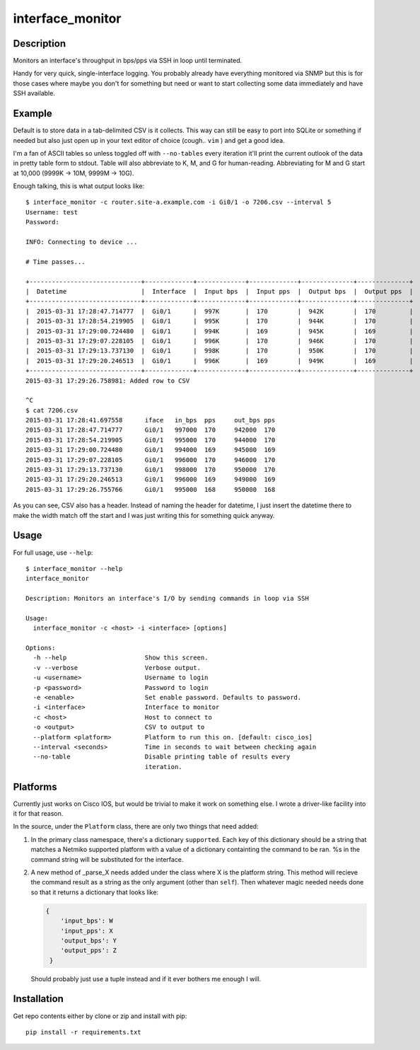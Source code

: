 interface_monitor
=================

Description
-----------

Monitors an interface's throughput in bps/pps via SSH in loop until terminated.

Handy for very quick, single-interface logging. You probably already have
everything monitored via SNMP but this is for those cases where maybe you don't
for something but need or want to start collecting some data immediately and
have SSH available.

Example
-------

Default is to store data in a tab-delimited CSV is it collects. This way can
still be easy to port into SQLite or something if needed but also just open up
in your text editor of choice (cough.. ``vim`` ) and get a good idea.

I'm a fan of ASCII tables so unless toggled off with ``--no-tables`` every
iteration it'll print the current outlook of the data in pretty table form to
stdout. Table will also abbreviate to K, M, and G for human-reading.
Abbreviating for M and G start at 10,000 (9999K -> 10M, 9999M -> 10G).

Enough talking, this is what output looks like::

    $ interface_monitor -c router.site-a.example.com -i Gi0/1 -o 7206.csv --interval 5
    Username: test
    Password: 

    INFO: Connecting to device ...

    # Time passes...

    +------------------------------+-------------+-------------+-------------+--------------+--------------+
    |  Datetime                    |  Interface  |  Input bps  |  Input pps  |  Output bps  |  Output pps  |
    +------------------------------+-------------+-------------+-------------+--------------+--------------+
    |  2015-03-31 17:28:47.714777  |  Gi0/1      |  997K       |  170        |  942K        |  170         |
    |  2015-03-31 17:28:54.219905  |  Gi0/1      |  995K       |  170        |  944K        |  170         |
    |  2015-03-31 17:29:00.724480  |  Gi0/1      |  994K       |  169        |  945K        |  169         |
    |  2015-03-31 17:29:07.228105  |  Gi0/1      |  996K       |  170        |  946K        |  170         |
    |  2015-03-31 17:29:13.737130  |  Gi0/1      |  998K       |  170        |  950K        |  170         |
    |  2015-03-31 17:29:20.246513  |  Gi0/1      |  996K       |  169        |  949K        |  169         |
    +------------------------------+-------------+-------------+-------------+--------------+--------------+
    2015-03-31 17:29:26.758981: Added row to CSV

    ^C
    $ cat 7206.csv
    2015-03-31 17:28:41.697558      iface   in_bps  pps     out_bps pps
    2015-03-31 17:28:47.714777      Gi0/1   997000  170     942000  170
    2015-03-31 17:28:54.219905      Gi0/1   995000  170     944000  170
    2015-03-31 17:29:00.724480      Gi0/1   994000  169     945000  169
    2015-03-31 17:29:07.228105      Gi0/1   996000  170     946000  170
    2015-03-31 17:29:13.737130      Gi0/1   998000  170     950000  170
    2015-03-31 17:29:20.246513      Gi0/1   996000  169     949000  169
    2015-03-31 17:29:26.755766      Gi0/1   995000  168     950000  168

As you can see, CSV also has a header. Instead of naming the header for
datetime, I just insert the datetime there to make the width match off the
start and I was just writing this for something quick anyway.

Usage
-----

For full usage, use ``--help``::

    $ interface_monitor --help
    interface_monitor

    Description: Monitors an interface's I/O by sending commands in loop via SSH

    Usage:
      interface_monitor -c <host> -i <interface> [options]

    Options:
      -h --help                     Show this screen.
      -v --verbose                  Verbose output.
      -u <username>                 Username to login
      -p <password>                 Password to login
      -e <enable>                   Set enable password. Defaults to password.
      -i <interface>                Interface to monitor
      -c <host>                     Host to connect to
      -o <output>                   CSV to output to
      --platform <platform>         Platform to run this on. [default: cisco_ios]
      --interval <seconds>          Time in seconds to wait between checking again
      --no-table                    Disable printing table of results every
                                    iteration.

Platforms
---------

Currently just works on Cisco IOS, but would be trivial to make it work on
something else. I wrote a driver-like facility into it for that reason.

In the source, under the ``Platform`` class, there are only two things that
need added:

1. In the primary class namespace, there's a dictionary ``supported``. Each key
   of this dictionary should be a string that matches a Netmiko supported 
   platform with a value of a dictionary containting the command to be ran. %s 
   in the command string will be substituted for the interface.

2. A new method of _parse_X needs added under the class where X is the platform
   string. This method will recieve the command result as a string as the only
   argument (other than ``self``). Then whatever magic needed needs done so
   that it returns a dictionary that looks like:

   .. code:: python

       {
           'input_bps': W
           'input_pps': X
           'output_bps': Y
           'output_pps': Z
        }

   Should probably just use a tuple instead and if it ever bothers me enough I
   will.

Installation
------------

Get repo contents either by clone or zip and install with pip::

    pip install -r requirements.txt
